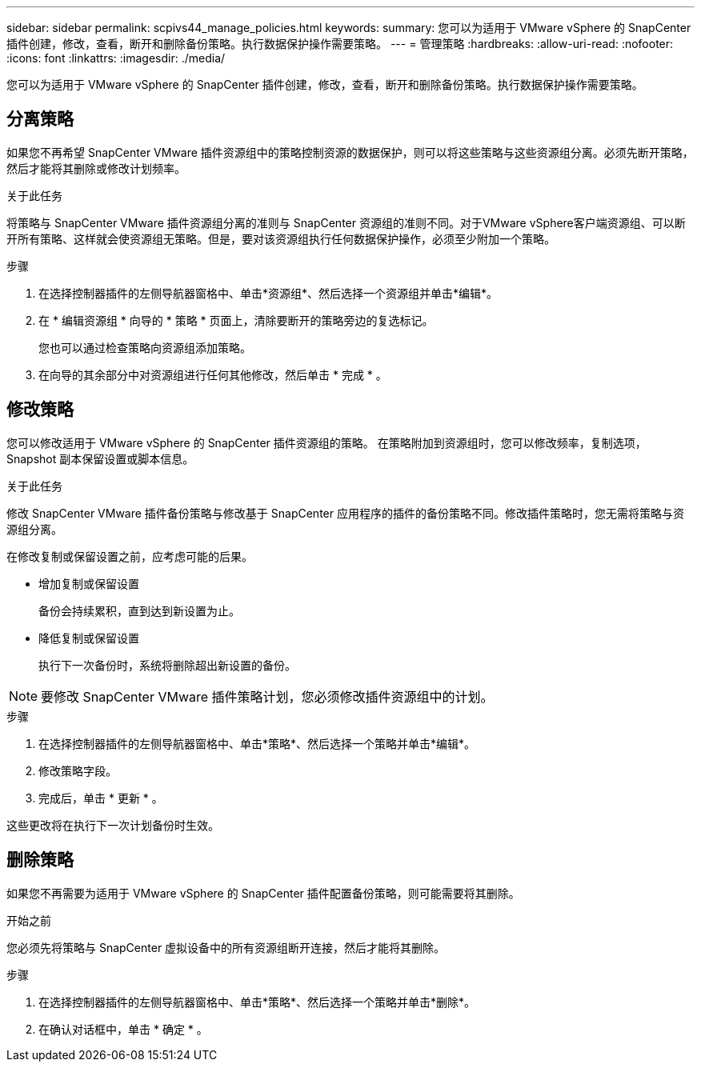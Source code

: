 ---
sidebar: sidebar 
permalink: scpivs44_manage_policies.html 
keywords:  
summary: 您可以为适用于 VMware vSphere 的 SnapCenter 插件创建，修改，查看，断开和删除备份策略。执行数据保护操作需要策略。 
---
= 管理策略
:hardbreaks:
:allow-uri-read: 
:nofooter: 
:icons: font
:linkattrs: 
:imagesdir: ./media/


[role="lead"]
您可以为适用于 VMware vSphere 的 SnapCenter 插件创建，修改，查看，断开和删除备份策略。执行数据保护操作需要策略。



== 分离策略

如果您不再希望 SnapCenter VMware 插件资源组中的策略控制资源的数据保护，则可以将这些策略与这些资源组分离。必须先断开策略，然后才能将其删除或修改计划频率。

.关于此任务
将策略与 SnapCenter VMware 插件资源组分离的准则与 SnapCenter 资源组的准则不同。对于VMware vSphere客户端资源组、可以断开所有策略、这样就会使资源组无策略。但是，要对该资源组执行任何数据保护操作，必须至少附加一个策略。

.步骤
. 在选择控制器插件的左侧导航器窗格中、单击*资源组*、然后选择一个资源组并单击*编辑*。
. 在 * 编辑资源组 * 向导的 * 策略 * 页面上，清除要断开的策略旁边的复选标记。
+
您也可以通过检查策略向资源组添加策略。

. 在向导的其余部分中对资源组进行任何其他修改，然后单击 * 完成 * 。




== 修改策略

您可以修改适用于 VMware vSphere 的 SnapCenter 插件资源组的策略。  在策略附加到资源组时，您可以修改频率，复制选项， Snapshot 副本保留设置或脚本信息。

.关于此任务
修改 SnapCenter VMware 插件备份策略与修改基于 SnapCenter 应用程序的插件的备份策略不同。修改插件策略时，您无需将策略与资源组分离。

在修改复制或保留设置之前，应考虑可能的后果。

* 增加复制或保留设置
+
备份会持续累积，直到达到新设置为止。

* 降低复制或保留设置
+
执行下一次备份时，系统将删除超出新设置的备份。




NOTE: 要修改 SnapCenter VMware 插件策略计划，您必须修改插件资源组中的计划。

.步骤
. 在选择控制器插件的左侧导航器窗格中、单击*策略*、然后选择一个策略并单击*编辑*。
. 修改策略字段。
. 完成后，单击 * 更新 * 。


这些更改将在执行下一次计划备份时生效。



== 删除策略

如果您不再需要为适用于 VMware vSphere 的 SnapCenter 插件配置备份策略，则可能需要将其删除。

.开始之前
您必须先将策略与 SnapCenter 虚拟设备中的所有资源组断开连接，然后才能将其删除。

.步骤
. 在选择控制器插件的左侧导航器窗格中、单击*策略*、然后选择一个策略并单击*删除*。
. 在确认对话框中，单击 * 确定 * 。

